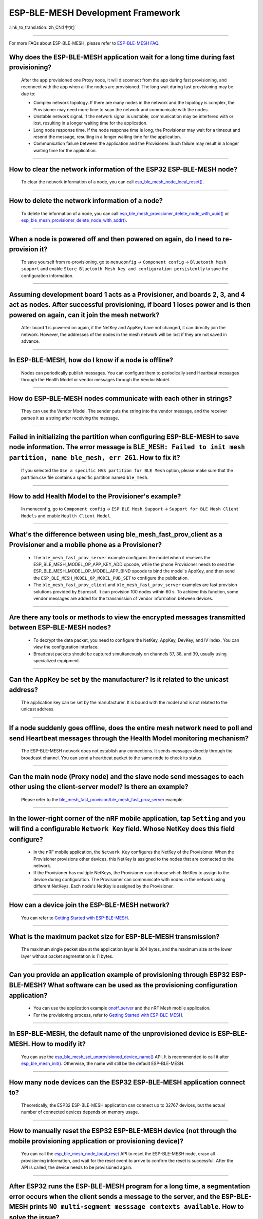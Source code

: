 ESP-BLE-MESH Development Framework
==================================

:link_to_translation:`zh_CN:[中文]`

.. raw:: html

   <style>
   body {counter-reset: h2}
     h2 {counter-reset: h3}
     h2:before {counter-increment: h2; content: counter(h2) ". "}
     h3:before {counter-increment: h3; content: counter(h2) "." counter(h3) ". "}
     h2.nocount:before, h3.nocount:before, { content: ""; counter-increment: none }
   </style>

----------------

For more FAQs about ESP-BLE-MESH, please refer to `ESP-BLE-MESH FAQ <https://docs.espressif.com/projects/esp-idf/en/latest/esp32/api-guides/esp-ble-mesh/ble-mesh-faq.html>`__.

Why does the ESP-BLE-MESH application wait for a long time during fast provisioning?
----------------------------------------------------------------------------------------------

  After the app provisioned one Proxy node, it will disconnect from the app during fast provisioning, and reconnect with the app when all the nodes are provisioned. The long wait during fast provisioning may be due to:

  - Complex network topology. If there are many nodes in the network and the topology is complex, the Provisioner may need more time to scan the network and communicate with the nodes.
  - Unstable network signal. If the network signal is unstable, communication may be interfered with or lost, resulting in a longer waiting time for the application.
  - Long node response time. If the node response time is long, the Provisioner may wait for a timeout and resend the message, resulting in a longer waiting time for the application.
  - Communication failure between the application and the Provisioner. Such failure may result in a longer waiting time for the application.

--------------

How to clear the network information of the ESP32 ESP-BLE-MESH node?
--------------------------------------------------------------------------

  To clear the network information of a node, you can call `esp_ble_mesh_node_local_reset() <https://docs.espressif.com/projects/esp-idf/en/latest/esp32/api-reference/bluetooth/esp-ble-mesh.html?highlight=esp_ble_mesh_node_local_reset#_CPPv429esp_ble_mesh_node_local_resetv>`_.

--------------

How to delete the network information of a node?
--------------------------------------------------------------

  To delete the information of a node, you can call `esp_ble_mesh_provisioner_delete_node_with_uuid() <https://docs.espressif.com/projects/esp-idf/en/latest/esp32/api-reference/bluetooth/esp-ble-mesh.html?highlight=esp_ble_mesh_provisioner_delete_node_with_uuid#_CPPv446esp_ble_mesh_provisioner_delete_node_with_uuidAL16E_K7uint8_t>`_ or `esp_ble_mesh_provisioner_delete_node_with_addr() <https://docs.espressif.com/projects/esp-idf/en/latest/esp32/api-reference/bluetooth/esp-ble-mesh.html?highlight=esp_ble_mesh_provisioner_delete_node_with_uuid#_CPPv446esp_ble_mesh_provisioner_delete_node_with_addr8uint16_t>`_.

--------------

When a node is powered off and then powered on again, do I need to re-provision it?
----------------------------------------------------------------------------------------------------------------------

  To save yourself from re-provisioning, go to ``menuconfig`` -> ``Component config`` -> ``Bluetooth Mesh support`` and enable ``Store Bluetooth Mesh key and configuration persistently`` to save the configuration information.

--------------

Assuming development board 1 acts as a Provisioner, and boards 2, 3, and 4 act as nodes. After successful provisioning, if board 1 loses power and is then powered on again, can it join the mesh network?
---------------------------------------------------------------------------------------------------------------------------------------------------------------------------------------------------------------------

  After board 1 is powered on again, if the NetKey and AppKey have not changed, it can directly join the network. However, the addresses of the nodes in the mesh network will be lost if they are not saved in advance.

--------------

In ESP-BLE-MESH, how do I know if a node is offline?
------------------------------------------------------

  Nodes can periodically publish messages. You can configure them to periodically send Heartbeat messages through the Health Model or vendor messages through the Vendor Model.

--------------

How do ESP-BLE-MESH nodes communicate with each other in strings?
-----------------------------------------------------------------------

  They can use the Vendor Model. The sender puts the string into the vendor message, and the receiver parses it as a string after receiving the message.

--------------

Failed in initializing the partition when configuring ESP-BLE-MESH to save node information. The error message is ``BLE_MESH: Failed to init mesh partition, name ble_mesh, err 261``. How to fix it?
--------------------------------------------------------------------------------------------------------------------------------------------------------------------------------------------------------------------------------

  If you selected the ``Use a specific NVS partition for BLE Mesh`` option, please make sure that the partition.csv file contains a specific partition named ``ble_mesh``.

--------------

How to add Health Model to the Provisioner's example?
----------------------------------------------------------

  In menuconfig, go to ``Component config`` -> ``ESP BLE Mesh Support`` -> ``Support for BLE Mesh Client Models`` and enable ``Health Client Model``.

--------------

What's the difference between using ble_mesh_fast_prov_client as a Provisioner and a mobile phone as a Provisioner?
-----------------------------------------------------------------------------------------------------------------------------------

  - The ``ble_mesh_fast_prov_server`` example configures the model when it receives the ESP_BLE_MESH_MODEL_OP_APP_KEY_ADD opcode, while the phone Provisioner needs to send the ESP_BLE_MESH_MODEL_OP_MODEL_APP_BIND opcode to bind the model's AppKey, and then send the ``ESP_BLE_MESH_MODEL_OP_MODEL_PUB_SET`` to configure the publication.
  - The ``ble_mesh_fast_prov_client`` and ``ble_mesh_fast_prov_server`` examples are fast provision solutions provided by Espressif. It can provision 100 nodes within 60 s. To achieve this function, some vendor messages are added for the transmission of vendor information between devices.

--------------

Are there any tools or methods to view the encrypted messages transmitted between ESP-BLE-MESH nodes?
----------------------------------------------------------------------------------------------------------------

  - To decrypt the data packet, you need to configure the NetKey, AppKey, DevKey, and IV Index. You can view the configuration interface.
  - Broadcast packets should be captured simultaneously on channels 37, 38, and 39, usually using specialized equipment.

--------------

Can the AppKey be set by the manufacturer? Is it related to the unicast address?
-------------------------------------------------------------------------------------------------------------------------------

  The application key can be set by the manufacturer. It is bound with the model and is not related to the unicast address.

--------------

If a node suddenly goes offline, does the entire mesh network need to poll and send Heartbeat messages through the Health Model monitoring mechanism?
-----------------------------------------------------------------------------------------------------------------------------------------------------------

  The ESP-BLE-MESH network does not establish any connections. It sends messages directly through the broadcast channel. You can send a heartbeat packet to the same node to check its status.

---------------

Can the main node (Proxy node) and the slave node send messages to each other using the client-server model? Is there an example?
------------------------------------------------------------------------------------------------------------------------------------------------

  Please refer to the `ble_mesh_fast_provision/ble_mesh_fast_prov_server <https://github.com/espressif/esp-idf/tree/master/examples/bluetooth/esp_ble_mesh/fast_provisioning/fast_prov_server>`__ example.

--------------

In the lower-right corner of the nRF mobile application, tap ``Setting`` and you will find a configurable ``Network Key`` field. Whose NetKey does this field configure?
--------------------------------------------------------------------------------------------------------------------------------------------------------------------------------------

  - In the nRF mobile application, the ``Network Key`` configures the NetKey of the Provisioner. When the Provisioner provisions other devices, this NetKey is assigned to the nodes that are connected to the network.
  - If the Provisioner has multiple NetKeys, the Provisioner can choose which NetKey to assign to the device during configuration. The Provisioner can communicate with nodes in the network using different NetKeys. Each node's NetKey is assigned by the Provisioner.

----------------

How can a device join the ESP-BLE-MESH network?
-----------------------------------------------------

  You can refer to `Getting Started with ESP-BLE-MESH <https://docs.espressif.com/projects/esp-idf/en/latest/esp32/api-guides/esp-ble-mesh/ble-mesh-index.html#getting-started-with-ble-mesh>`__.

----------------

What is the maximum packet size for ESP-BLE-MESH transmission?
-------------------------------------------------------------------------------------

  The maximum single packet size at the application layer is 384 bytes, and the maximum size at the lower layer without packet segmentation is 11 bytes.

----------------

Can you provide an application example of provisioning through ESP32 ESP-BLE-MESH? What software can be used as the provisioning configuration application?
--------------------------------------------------------------------------------------------------------------------------------------------------------------

  - You can use the application example `onoff_server <https://github.com/espressif/esp-idf/tree/master/examples/bluetooth/esp_ble_mesh/onoff_models/onoff_server>`_ and the nRF Mesh mobile application.
  - For the provisioning process, refer to `Getting Started with ESP-BLE-MESH <https://docs.espressif.com/projects/esp-idf/en/latest/esp32/api-guides/esp-ble-mesh/ble-mesh-index.html#getting-started-with-ble-mesh>`__.

----------------

In ESP-BLE-MESH, the default name of the unprovisioned device is ESP-BLE-MESH. How to modify it?
---------------------------------------------------------------------------------------------------------------------

  You can use the `esp_ble_mesh_set_unprovisioned_device_name() <https://docs.espressif.com/projects/esp-idf/en/latest/esp32/api-reference/bluetooth/esp-ble-mesh.html?highlight=esp_ble_mesh_set_unprovisioned_device_name#_CPPv442esp_ble_mesh_set_unprovisioned_device_namePKc>`_ API. It is recommended to call it after `esp_ble_mesh_init() <https://docs.espressif.com/projects/esp-idf/en/latest/esp32/api-reference/bluetooth/esp-ble-mesh.html?highlight=esp_ble_mesh_init#_CPPv417esp_ble_mesh_initP19esp_ble_mesh_prov_tP19esp_ble_mesh_comp_t>`_. Otherwise, the name will still be the default ESP-BLE-MESH.

-------------

How many node devices can the ESP32 ESP-BLE-MESH application connect to?
------------------------------------------------------------------------------

  Theoretically, the ESP32 ESP-BLE-MESH application can connect up to 32767 devices, but the actual number of connected devices depends on memory usage.

--------------------------------------------------------

How to manually reset the ESP32 ESP-BLE-MESH device (not through the mobile provisioning application or provisioning device)?
-----------------------------------------------------------------------------------------------------------------------------------

  You can call the `esp_ble_mesh_node_local_reset <https://docs.espressif.com/projects/esp-idf/en/release-v4.1/api-reference/bluetooth/esp-ble-mesh.html?highlight=esp_ble_mesh_node_local_reset#_CPPv429esp_ble_mesh_node_local_resetv>`__ API to reset the ESP-BLE-MESH node, erase all provisioning information, and wait for the reset event to arrive to confirm the reset is successful. After the API is called, the device needs to be provisioned again.

--------------------------------------------------------

After ESP32 runs the ESP-BLE-MESH program for a long time, a segmentation error occurs when the client sends a message to the server, and the ESP-BLE-MESH prints ``NO multi-segment messsage contexts available``. How to solve the issue?
-----------------------------------------------------------------------------------------------------------------------------------------------------------------------------------------------------------------------------------------------------------------------

  You can go to ``Component config`` -> ``ESP BLE Mesh Support`` -> ``Maximum number of simultaneous outgoing segmented messages``, and expand the space by configuring ``BLE_MESH_TX_SEG_MSG_COUNT``.

-----------

Can I disable NetKey and IV Update when using the ESP32 ESP-BLE-MESH application?
----------------------------------------------------------------------------------------------

  No. NetKey and IV Update must stay enabled.
